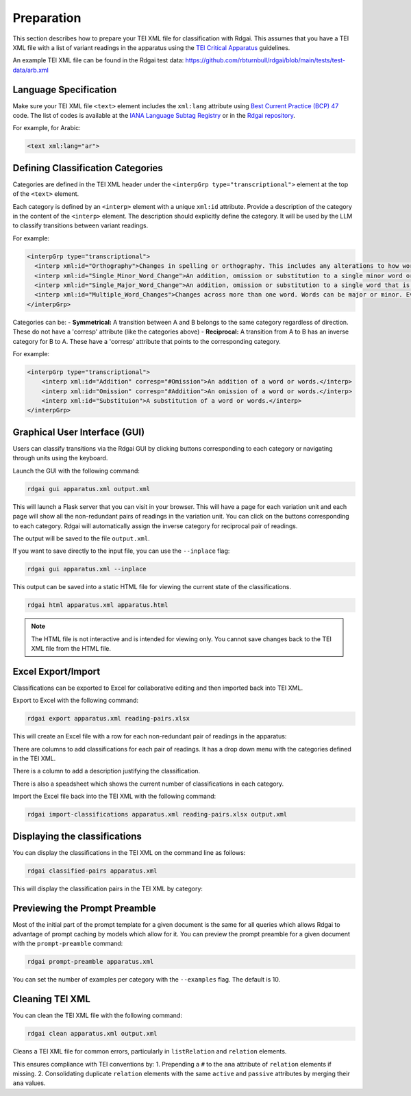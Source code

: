 =====================================
Preparation
=====================================

This section describes how to prepare your TEI XML file for classification with Rdgai.
This assumes that you have a TEI XML file with a list of variant readings in the apparatus using
the `TEI Critical Apparatus <https://tei-c.org/release/doc/tei-p5-doc/en/html/SA.html>`_ guidelines.

An example TEI XML file can be found in the Rdgai test data: https://github.com/rbturnbull/rdgai/blob/main/tests/test-data/arb.xml

Language Specification
-----------------------------------

Make sure your TEI XML file ``<text>`` element includes the ``xml:lang`` attribute using `Best Current Practice (BCP) 47 <https://www.rfc-editor.org/info/bcp47>`_ code. 
The list of codes is available at the `IANA Language Subtag Registry <https://www.iana.org/assignments/language-subtag-registry/language-subtag-registry>`_ 
or in the `Rdgai repository <https://github.com/rbturnbull/rdgai/tree/main/rdgai/data/language-subtag-registry.yaml>`_.

For example, for Arabic:

.. code-block:: xml

    <text xml:lang="ar">

Defining Classification Categories
-----------------------------------
Categories are defined in the TEI XML header under the ``<interpGrp type="transcriptional">`` element at the top of the ``<text>`` element. 

Each category is defined by an ``<interp>`` element with a unique ``xml:id`` attribute.
Provide a description of the category in the content of the ``<interp>`` element. 
The description should explicitly define the category. 
It will be used by the LLM to classify transitions between variant readings.

For example:

.. code-block:: xml

    <interpGrp type="transcriptional">
      <interp xml:id="Orthography">Changes in spelling or orthography. This includes any alterations to how words are written without affecting their meaning, such as standardizing spelling or correcting errors. Also includes adding or removing an alif as a marker of the accusative or at the end of a plural verb. Changes to the diacritics for a final ي or ى can be ignored. If the change affects the meaning or grammatical function of the word (such as the form of a verb), then it is more significant than an orthographic change and should not be in this category.</interp>
      <interp xml:id="Single_Minor_Word_Change">An addition, omission or substitution to a single minor word or part of a word. A minor word means a conjunction, pronoun, demonstrative pronoun (e.g. ذلك), pronominal suffix, definite article, preposition, interrogative particle (such as 'ما') or other particle (such as 'قد'). This includes the expansion or contraction of a word and changes to verb form, such as modifications in verb tense, form, or voice, including changes to person or number and transformations between participle and verb. If the root word is the same but the number changes, then it falls in this category. It can still be in this category if the change affects the meaning substantially, so long as it is only affecting the part of speech described here or it does not change the root of the word. If there are changes to multiple words between readings (even if they are minor), then it should not be in this category but it is under 'Multiple_Word_Changes'. If there are multiple minor changes to a single word, then it can still be a Single_Minor_Word_Change.</interp>
      <interp xml:id="Single_Major_Word_Change">An addition, omission or substitution to a single word that is more significant than a conjunction, pronoun, pronominal suffix, definite article, preposition, or particle (such as 'قد'). It is only a major word change if the root of the word is different. If a word is changed to a different form of the same root, then it is a Single_Minor_Word_Change. If the two readings are identical except for a difference in a single major word, then it is in this category (even if the readings otherwise contain multiple words).</interp>
      <interp xml:id="Multiple_Word_Changes">Changes across more than one word. Words can be major or minor. Even if the changes are minor, if multiple words are changed, then it falls in this category. If more than one word is added or omitted, then it is in this category.</interp>
    </interpGrp>

Categories can be:
- **Symmetrical:** A transition between A and B belongs to the same category regardless of direction. These do not have a 'corresp' attribute (like the categories above)
- **Reciprocal:** A transition from A to B has an inverse category for B to A. These have a 'corresp' attribute that points to the corresponding category.

For example:

.. code-block:: xml

    <interpGrp type="transcriptional">
        <interp xml:id="Addition" corresp="#Omission">An addition of a word or words.</interp>
        <interp xml:id="Omission" corresp="#Addition">An omission of a word or words.</interp>
        <interp xml:id="Substituion">A substitution of a word or words.</interp>
    </interpGrp>

Graphical User Interface (GUI)
-----------------------------------

Users can classify transitions via the Rdgai GUI by clicking buttons corresponding to each category or navigating through units using the keyboard.

.. image:: ./img/rdgai-gui.jpg
    :alt: Rdgai GUI

Launch the GUI with the following command:

.. code-block:: bash

    rdgai gui apparatus.xml output.xml

This will launch a Flask server that you can visit in your browser. 
This will have a page for each variation unit and each page will show all the non-redundant pairs of readings in the variation unit.
You can click on the buttons corresponding to each category. Rdgai will automatically assign the inverse category for reciprocal pair of readings.

The output will be saved to the file ``output.xml``.

If you want to save directly to the input file, you can use the ``--inplace`` flag:

.. code-block:: bash

    rdgai gui apparatus.xml --inplace

This output can be saved into a static HTML file for viewing the current state of the classifications.

.. code-block:: bash

    rdgai html apparatus.xml apparatus.html

.. note::
    
    The HTML file is not interactive and is intended for viewing only. You cannot save changes back to the TEI XML file from the HTML file.

Excel Export/Import
-----------------------------------
Classifications can be exported to Excel for collaborative editing and then imported back into TEI XML.

Export to Excel with the following command:

.. code-block:: bash

    rdgai export apparatus.xml reading-pairs.xlsx

This will create an Excel file with a row for each non-redundant pair of readings in the apparatus:

.. image:: ./img/rdgai-excel.png
    :alt: Rdgai Excel Export

There are columns to add classifications for each pair of readings. It has a drop down menu with the categories defined in the TEI XML.

There is a column to add a description justifying the classification.

There is also a speadsheet which shows the current number of classifications in each category.

Import the Excel file back into the TEI XML with the following command:

.. code-block:: bash

    rdgai import-classifications apparatus.xml reading-pairs.xlsx output.xml

Displaying the classifications
-----------------------------------

You can display the classifications in the TEI XML on the command line as follows:

.. code-block:: bash

    rdgai classified-pairs apparatus.xml

This will display the classification pairs in the TEI XML by category:

.. image:: ./img/rdgai-classified-pairs.png
    :alt: Rdgai Classified Pairs


Previewing the Prompt Preamble
-----------------------------------

Most of the initial part of the prompt template for a given document is the same for all queries which allows Rdgai to advantage of prompt caching by models which allow for it.
You can preview the prompt preamble for a given document with the ``prompt-preamble`` command:

.. code-block:: bash

    rdgai prompt-preamble apparatus.xml

You can set the number of examples per category with the ``--examples`` flag. The default is 10.

Cleaning TEI XML
-----------------------------------

You can clean the TEI XML file with the following command:

.. code-block:: bash

    rdgai clean apparatus.xml output.xml

Cleans a TEI XML file for common errors, particularly in ``listRelation`` and ``relation`` elements.

This ensures compliance with TEI conventions by:
1. Prepending a ``#`` to the ``ana`` attribute of ``relation`` elements if missing.
2. Consolidating duplicate ``relation`` elements with the same ``active`` and ``passive`` attributes by merging their ``ana`` values.
